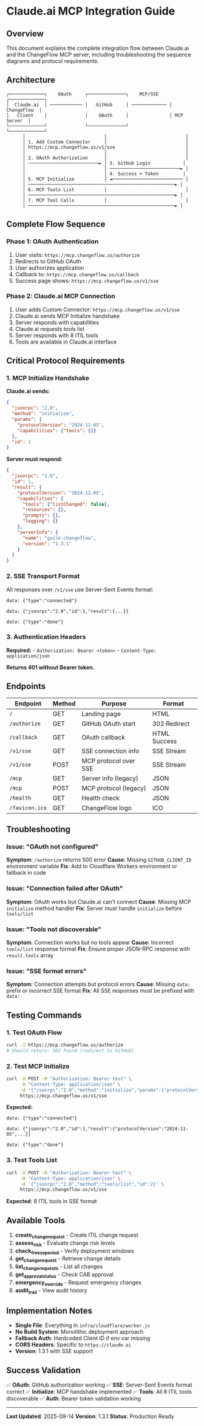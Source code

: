 * Claude.ai MCP Integration Guide
:PROPERTIES:
:CUSTOM_ID: claude.ai-mcp-integration-guide
:END:
** Overview
:PROPERTIES:
:CUSTOM_ID: overview
:END:
This document explains the complete integration flow between Claude.ai
and the ChangeFlow MCP server, including troubleshooting the sequence
diagrams and protocol requirements.

** Architecture
:PROPERTIES:
:CUSTOM_ID: architecture
:END:
#+begin_example
┌─────────────┐    OAuth     ┌──────────────┐    MCP/SSE    ┌─────────────┐
│  Claude.ai  │ ──────────── │   GitHub     │ ───────────── │ ChangeFlow  │
│   Client    │              │    OAuth     │               │ MCP Server  │
└─────────────┘              └──────────────┘               └─────────────┘
      │                             │                             │
      │ 1. Add Custom Connector     │                             │
      │ https://mcp.changeflow.us/v1/sse                          │
      │                             │                             │
      │ 2. OAuth Authorization      │                             │
      │ ──────────────────────────► │ 3. GitHub Login            │
      │                             │ ──────────────────────────► │
      │                             │ 4. Success + Token         │
      │ 5. MCP Initialize           │ ◄────────────────────────── │
      │ ──────────────────────────────────────────────────────► │
      │ 6. MCP Tools List           │                             │
      │ ──────────────────────────────────────────────────────► │
      │ 7. MCP Tool Calls           │                             │
      │ ──────────────────────────────────────────────────────► │
#+end_example

** Complete Flow Sequence
:PROPERTIES:
:CUSTOM_ID: complete-flow-sequence
:END:
*** Phase 1: OAuth Authentication
:PROPERTIES:
:CUSTOM_ID: phase-1-oauth-authentication
:END:
1. User visits: =https://mcp.changeflow.us/authorize=
2. Redirects to GitHub OAuth
3. User authorizes application
4. Callback to: =https://mcp.changeflow.us/callback=
5. Success page shows: =https://mcp.changeflow.us/v1/sse=

*** Phase 2: Claude.ai MCP Connection
:PROPERTIES:
:CUSTOM_ID: phase-2-claude.ai-mcp-connection
:END:
1. User adds Custom Connector: =https://mcp.changeflow.us/v1/sse=
2. Claude.ai sends MCP Initialize handshake
3. Server responds with capabilities
4. Claude.ai requests tools list
5. Server responds with 8 ITIL tools
6. Tools are available in Claude.ai interface

** Critical Protocol Requirements
:PROPERTIES:
:CUSTOM_ID: critical-protocol-requirements
:END:
*** 1. MCP Initialize Handshake
:PROPERTIES:
:CUSTOM_ID: mcp-initialize-handshake
:END:
*Claude.ai sends:*

#+begin_src json
{
  "jsonrpc": "2.0",
  "method": "initialize",
  "params": {
    "protocolVersion": "2024-11-05",
    "capabilities": {"tools": {}}
  },
  "id": 1
}
#+end_src

*Server must respond:*

#+begin_src json
{
  "jsonrpc": "2.0",
  "id": 1,
  "result": {
    "protocolVersion": "2024-11-05",
    "capabilities": {
      "tools": {"listChanged": false},
      "resources": {},
      "prompts": {},
      "logging": {}
    },
    "serverInfo": {
      "name": "guile-changeflow",
      "version": "1.3.1"
    }
  }
}
#+end_src

*** 2. SSE Transport Format
:PROPERTIES:
:CUSTOM_ID: sse-transport-format
:END:
All responses over =/v1/sse= use Server-Sent Events format:

#+begin_example
data: {"type":"connected"}

data: {"jsonrpc":"2.0","id":1,"result":{...}}

data: {"type":"done"}
#+end_example

*** 3. Authentication Headers
:PROPERTIES:
:CUSTOM_ID: authentication-headers
:END:
*Required:* - =Authorization: Bearer <token>= -
=Content-Type: application/json=

*Returns 401 without Bearer token.*

** Endpoints
:PROPERTIES:
:CUSTOM_ID: endpoints
:END:
| Endpoint       | Method | Purpose               | Format       |
|----------------+--------+-----------------------+--------------|
| =/=            | GET    | Landing page          | HTML         |
| =/authorize=   | GET    | GitHub OAuth start    | 302 Redirect |
| =/callback=    | GET    | OAuth callback        | HTML Success |
| =/v1/sse=      | GET    | SSE connection info   | SSE Stream   |
| =/v1/sse=      | POST   | MCP protocol over SSE | SSE Stream   |
| =/mcp=         | GET    | Server info (legacy)  | JSON         |
| =/mcp=         | POST   | MCP protocol (legacy) | JSON         |
| =/health=      | GET    | Health check          | JSON         |
| =/favicon.ico= | GET    | ChangeFlow logo       | ICO          |

** Troubleshooting
:PROPERTIES:
:CUSTOM_ID: troubleshooting
:END:
*** Issue: "OAuth not configured"
:PROPERTIES:
:CUSTOM_ID: issue-oauth-not-configured
:END:
*Symptom*: =/authorize= returns 500 error *Cause*: Missing
=GITHUB_CLIENT_ID= environment variable *Fix*: Add to Cloudflare Workers
environment or fallback in code

*** Issue: "Connection failed after OAuth"
:PROPERTIES:
:CUSTOM_ID: issue-connection-failed-after-oauth
:END:
*Symptom*: OAuth works but Claude.ai can't connect *Cause*: Missing MCP
=initialize= method handler *Fix*: Server must handle =initialize=
before =tools/list=

*** Issue: "Tools not discoverable"
:PROPERTIES:
:CUSTOM_ID: issue-tools-not-discoverable
:END:
*Symptom*: Connection works but no tools appear *Cause*: Incorrect
=tools/list= response format *Fix*: Ensure proper JSON-RPC response with
=result.tools= array

*** Issue: "SSE format errors"
:PROPERTIES:
:CUSTOM_ID: issue-sse-format-errors
:END:
*Symptom*: Connection attempts but protocol errors *Cause*: Missing
=data:= prefix or incorrect SSE format *Fix*: All SSE responses must be
prefixed with =data:=

** Testing Commands
:PROPERTIES:
:CUSTOM_ID: testing-commands
:END:
*** 1. Test OAuth Flow
:PROPERTIES:
:CUSTOM_ID: test-oauth-flow
:END:
#+begin_src sh
curl -I https://mcp.changeflow.us/authorize
# Should return: 302 Found (redirect to GitHub)
#+end_src

*** 2. Test MCP Initialize
:PROPERTIES:
:CUSTOM_ID: test-mcp-initialize
:END:
#+begin_src sh
curl -X POST -H "Authorization: Bearer test" \
     -H "Content-Type: application/json" \
     -d '{"jsonrpc":"2.0","method":"initialize","params":{"protocolVersion":"2024-11-05","capabilities":{"tools":{}}},"id":1}' \
     https://mcp.changeflow.us/v1/sse
#+end_src

*Expected:*

#+begin_example
data: {"type":"connected"}

data: {"jsonrpc":"2.0","id":1,"result":{"protocolVersion":"2024-11-05",...}}

data: {"type":"done"}
#+end_example

*** 3. Test Tools List
:PROPERTIES:
:CUSTOM_ID: test-tools-list
:END:
#+begin_src sh
curl -X POST -H "Authorization: Bearer test" \
     -H "Content-Type: application/json" \
     -d '{"jsonrpc":"2.0","method":"tools/list","id":2}' \
     https://mcp.changeflow.us/v1/sse
#+end_src

*Expected*: 8 ITIL tools in SSE format

** Available Tools
:PROPERTIES:
:CUSTOM_ID: available-tools
:END:
1. *create_change_request* - Create ITIL change request
2. *assess_risk* - Evaluate change risk levels
3. *check_freeze_period* - Verify deployment windows
4. *get_change_request* - Retrieve change details
5. *list_change_requests* - List all changes
6. *get_approval_status* - Check CAB approval
7. *emergency_override* - Request emergency changes
8. *audit_trail* - View audit history

** Implementation Notes
:PROPERTIES:
:CUSTOM_ID: implementation-notes
:END:
- *Single File*: Everything in =infra/cloudflare/worker.js=
- *No Build System*: Monolithic deployment approach
- *Fallback Auth*: Hardcoded Client ID if env var missing
- *CORS Headers*: Specific to =https://claude.ai=
- *Version*: 1.3.1 with SSE support

** Success Validation
:PROPERTIES:
:CUSTOM_ID: success-validation
:END:
✅ *OAuth*: GitHub authorization working ✅ *SSE*: Server-Sent Events
format correct ✅ *Initialize*: MCP handshake implemented ✅ *Tools*:
All 8 ITIL tools discoverable ✅ *Auth*: Bearer token validation working

--------------

*Last Updated*: 2025-09-14 *Version*: 1.3.1 *Status*: Production Ready
